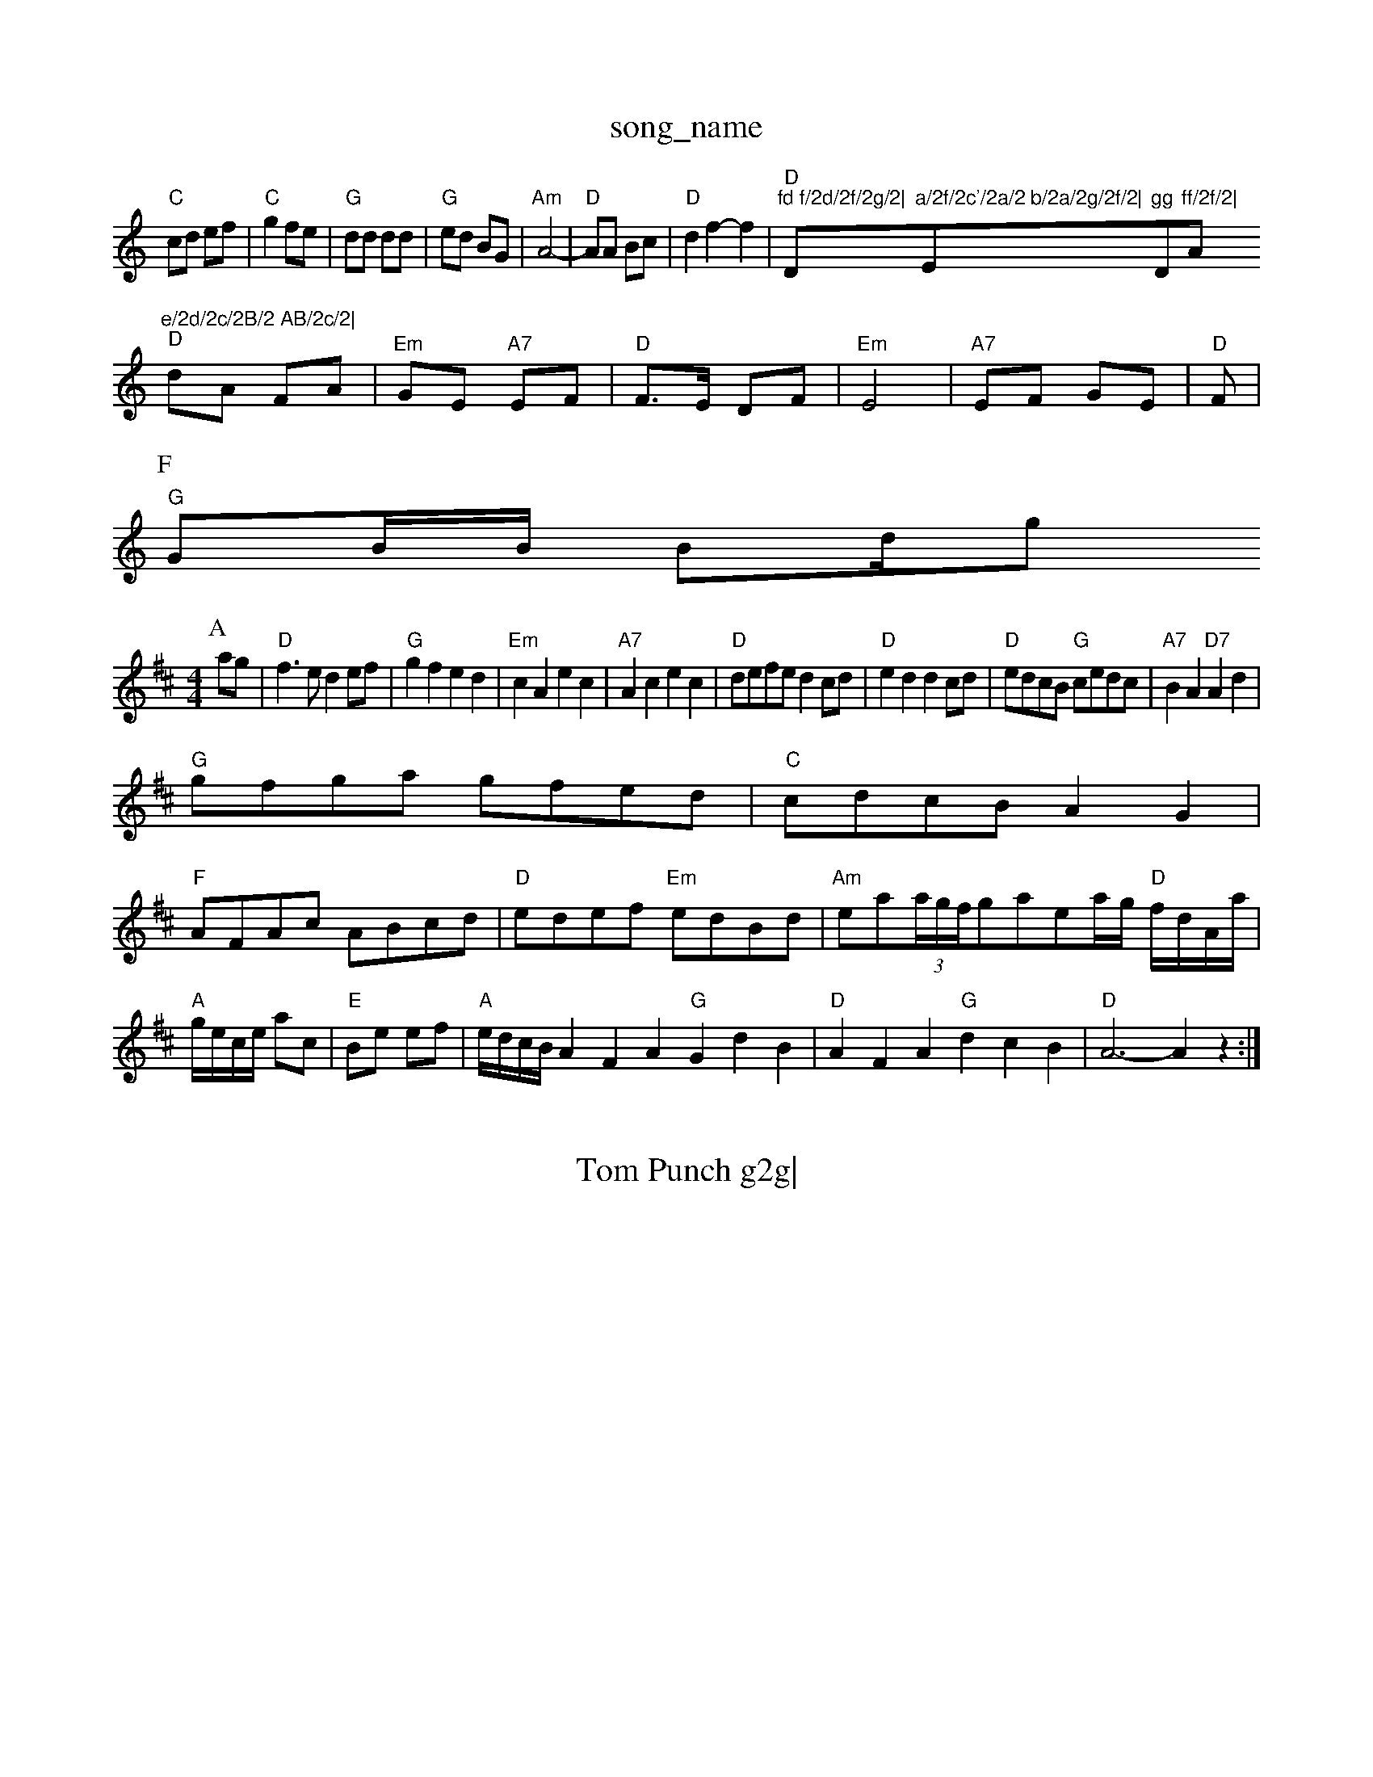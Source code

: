 X: 1
T:song_name
K:C
"C"cd ef|"C"g2 fe|"G"dd dd|"G"ed BG|"Am"A4-|"D"AA Bc|"D"d2 f2-f2|"D""fd f/2d/2f/2g/2|"D"a/2f/2c'/2a/2 b/2a/2g/2f/2|"Em"gg "D"ff/2f/2|"A"e/2d/2c/2B/2 AB/2c/2|
"D"dA FA|"Em"GE "A7"EF|"D"F3/2E/2 DF|"Em"E4|"A7"EF GE|"D"F|
P:F
"G"GB/2B/2 Bd/2light
% Nottingham Music Database
S:Trad, via EF
Y:AB
M:4/4
L:1/4
K:D
P:A
a/2g/2|"D"f3/2e/2 de/2f/2|"G"gf ed|"Em"cA ec|"A7"Ac ec|"D"d/2e/2f/2e/2 dc/2d/2|"D"ed dc/2d/2|"D"e/2d/2c/2B/2 "G"c/2e/2d/2c/2|\
"A7"BA "D7"Ad|
"G"g/2f/2g/2a/2 g/2f/2e/2d/2|"C"c/2d/2c/2B/2 AG|
"F"A/2F/2A/2c/2 A/2B/2c/2d/2|"D"e/2d/2e/2f/2 "Em"e/2d/2B/2d/2|\
"Am"e/2a/2(3a/4g/4f/4g/2a/2e/2a/4g/4 "D"f/4d/4A/4a/4|\
"A"g/4e/4c/4e/4 a/2c/2|"E"B/2e/2 e/2f/2|"A"e/4d/4c/4B/4 AFA "G"GdB|"D"AFA "G"dcB|"D"A3 -Az:|

X: 185
T:Tom Punch g2g|
"D"fga "A/c+"efe|"Bm"ded "G"dcB|"Em"BAA "A7"GFE|"D"D2f "D/f+"d2d|"G"Bcd "A7"edc|"D"d3 -d3::
"A"eAA e2e|"D"fgf fed|"A7"ecA A2G|
"D"FDF "G"FEG|"D"FDF "D"GFE|"D"D2D|"D"D2D dDD|c3 ||

X: 159
T:Fone Flowers of the of Silson
% Nottingham Music Database
S:via PR
M:4/4
L:1/4
K:G
"G"GE DE|G2 G3/2A/2|"G"Bd "Dm"A3/2G/2|"G"GB AG|"G"dB "A7"e/2c/2|[1"D"d d::
fe "G"dg:|[2 "G" Bd3(3BAG|
"C"edc "G"B2c/2d/2|
"F"cA/2c/2 F/2c/2A/2c/2|"F"A/2c/2=c/2B/2 =F/2A/2A/2c/2|\
"C"=c/2B/2A/2G/2 "G7"F/2G/2A/2^A/2|"C7"c3||
X: 20
T:Miss Super Bens
% Nottingham Music Database
S:via PR
M:4/4
L:1/4
K:D
A|"D"dA/2G/2 F/2D/2F/2A/2|d=d/2e/2 d/2e/2^c/2A/2|"G"d/2B/2c/2A/2 B/2G/2F/2G/2|"D7"A/2c/2B/2A/2 "G"GB/2c/2|
"G"d/2B/2d/2B/2 "C"e/2c/2e/2g/2|"G"fd d:|
K:G
B/2c/2|"G"d/2B/2e/2B/2 d/2B/2A/2G/2|"G"Bd gf/2g/2|"A7"aA "D7"AG/2A/2|
"G"Bd gd|"C"e/2d/2e/2c/2 "G"d/2B/2G/2B/2|"Am"A/2B/2c/2A/2 EE/2^F/2|"G"G/2A/2B/2c/2 d/2B/2G/2B/2|"Am"A/2B/2c/2A/2 "D7"D/2E/2F/2D/2|\
"G"G/2F/2G/2A/2 G/2e/2c/2e/2d/2c/2|"Bm"fe d\
:|

X: 42
T:Sl"d"aec|"Em"BAB "A7"a2a|"A7"a^ga eca|"D"b2a "A7"f2=d|\
"D"ded "Bm"c2B|"Em"g3/2 gf|\, via PR
M:4/4
L:1/4
K:G
G/4A/4|:"G"B/2e/2 B/4d/4B/2 G2|A3/2A/2|c3/4B/4A3/2c/2 A/2 T:Smiss Aampbook
% Nottingham Music Database
S:via PR
M:2/4
L:1/4
K:G
d/2B/2|"G"G/2F/2G/2A/2 BB|"G"G/2D/2D/2G/2 BA/2G/2|"D7"F/2G/2A/2B/2 AD|"G"Gd/2c/2 "D7"B/2G/2A/2B/2|"G"GB/2G/2 D/2E/2G/2A/2|\
"B/2c/2|\
"Em"e/2g/2f/2d/2 "A"^c/2DE/2|
"A"A(3c/2B/2A/2 e/2A/2(3c/2B/2A/2|e/2c/2f/2d/2 =G/2e/2(3f/2e/2d/2|ss Rowe
M:6/8
K:G
d|"G"g2g "D7"dcB\Holm
% Nottingham Music Database
S:via PR
M:2/4
L:1/4
K:D
F/2E/2|:"D"DD D/2E/2F/2G/2|"D"AA A3/2A/2|F/2E/2D -D/2D/2F/2D/2|"A"EA A3/2A/2|"A"ce2e/2c/2A/2A/2d/2|
"D"dc/2d/2 -"G"dcB "G7"dcB| [1"C"c3 "E7"e3/2d/2|
"Am"cA ABc "G"BAG::
"D"AFA "A|"G"ded "D/a"def|"Em/g"g2g "Em/f+"e2d|"Am"cBA Aed|"Am"egf e2d|"D"D2e A2F|"G"GFG "A7"Edc|"D"dBA ABAF
Y:AB
M:4/4
L:1/4
K:G
P:A
B/2c/2|"G"dB/2d/2 "C"e/2f/2g/2e/2|[1"D"d/2B/2A/2B/2 "G"GD/2F/2|"G"G/2E/2D/2C/2 B,/2A,/2G,/2B,/2|
"D"A,/2B,/2D/2E/2 F2|"B7"F2 ED|"G"GF ^C3/2C/2|"A7"B/2^A/2B/2d/2 -"D7"dB/2A/2G FG|"Dm"A/2G/2F/2E/2 DD|
"Em"EF "C"GF|"C"E/2G/2A/2B/2 "D"de/2f/2|"G"g2 ge/2f/2|"C"g/2f/2e/2c/2|"Fm"d/2c/2B/2c/2 "Fm"cA/2B/2|"F"cc/2A/2 cd/2A/2F D2g||
"A"a2e g2e|"Bm"fec "E7"edB|"A"A3 -A2:|
A|"A"g2e c2e|"A"a2e c2e|"Bm"g2f "E7"f2e|"A"c3 "A7/